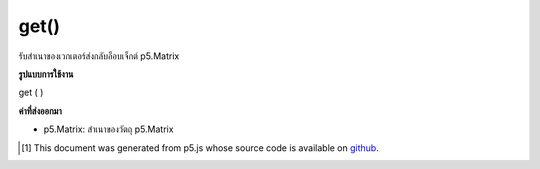 .. raw:: html

	<script src="https://sketch.netpie.io/widget/p5-widget.js"></script>

get()
=====

รับสำเนาของเวกเตอร์ส่งกลับอ็อบเจ็กต์ p5.Matrix

.. Gets a copy of the vector, returns a p5.Matrix object.

**รูปแบบการใช้งาน**

get ( )

**ค่าที่ส่งออกมา**

- p5.Matrix: สำเนาของวัตถุ p5.Matrix

.. p5.Matrix: the copy of the p5.Matrix object

..  [#f1] This document was generated from p5.js whose source code is available on `github <https://github.com/processing/p5.js>`_.
